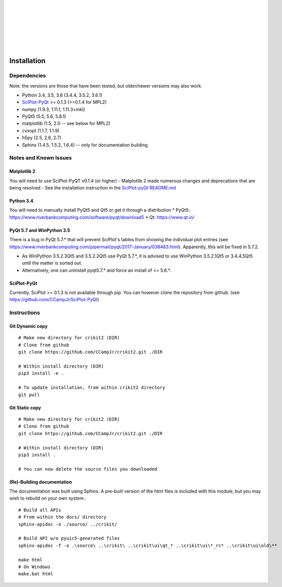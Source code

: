 .. _installing:

.. image:: _static/CRIkit2_Logo.png
    :align: left

|
|
|
|
|
|
|

Installation
============

Dependencies
---------------------
Note: the versions are those that have been tested, but older/newer
versions may also work.

- Python 3.4, 3.5, 3.6 (3.4.4, 3.5.2, 3.6.1)
- `SciPlot-PyQt <https://github.com/CCampJr/SciPlot-PyQt/releases>`__ >= 0.1.3 (>=0.1.4 for MPL2)
- numpy (1.9.3, 1.11.1, 1.11.3+mkl)
- PyQt5 (5.5, 5.6, 5.8.1)
- matplotlib (1.5, 2.0 -- see below for MPL2)
- cvxopt (1.1.7, 1.1.9)
- h5py (2.5, 2.6, 2.7)
- Sphinx (1.4.5, 1.5.2, 1.6.4) -- only for documentation building

Notes and Known Issues
----------------------

Matplotlib 2
~~~~~~~~~~~~
You will need to use SciPlot-PyQT v0.1.4 (or higher)
- Matplotlib 2 made numerous changes and deprecations that are being resolved
- See the installation instruction in the `SciPlot-pyQt README.md <https://github.com/CCampJr/SciPlot-PyQt>`__

Python 3.4
~~~~~~~~~~~
You will need to manually install PyQt5 and Qt5 or get it through a distribution
* PyQt5: https://www.riverbankcomputing.com/software/pyqt/download5
* Qt: https://www.qt.io/

PyQt 5.7 and WinPython 3.5
~~~~~~~~~~~~~~~~~~~~~~~~~~
There is a bug in PyQt 5.7.* that will prevent SciPlot's tables from showing the individual plot entries 
(see https://www.riverbankcomputing.com/pipermail/pyqt/2017-January/038483.html). Apparently, this will be fixed in 5.7.2.

- As WinPython 3.5.2.3Qt5 and 3.5.2.2Qt5 use PyQt 5.7.*, it is advised to use WinPython 3.5.2.1Qt5 or 3.4.4.5Qt5 until the matter is sorted out.
- Alternatively, one can uninstall pyqt5.7.* and force an install of <= 5.6.*.

SciPlot-PyQt
~~~~~~~~~~~~
Currently, SciPlot >= 0.1.3 is not available through pip. You can however clone the repository from github.
(see https://github.com/CCampJr/SciPlot-PyQt)

Instructions
------------

Git Dynamic copy
~~~~~~~~~~~~~~~~~~~
::

  # Make new directory for crikit2 (DIR)
  # Clone from github
  git clone https://github.com/CCampJr/crikit2.git ./DIR

  # Within install directory (DIR)
  pip3 install -e .

  # To update installation, from within crikit2 directory
  git pull

Git Static copy
~~~~~~~~~~~~~~~~~~~
::

  # Make new directory for crikit2 (DIR)
  # Clone from github
  git clone https://github.com/CCampJr/crikit2.git ./DIR

  # Within install directory (DIR)
  pip3 install .

  # You can now delete the source files you downloaded

(Re)-Building documentation
~~~~~~~~~~~~~~~~~~~~~~~~~~~~
The documentation was built using Sphinx. A pre-built version of the html
files is included with this module, but you may wish to rebuild on your own
system.::

  # Build all APIs
  # From within the docs/ directory
  sphinx-apidoc -o ./source/ ../crikit/

  # Build API w/o pyuic5-generated files
  sphinx-apidoc -f -o .\source\ ..\crikit\ ..\crikit\ui\qt_* ..\crikit\ui\*_rc* ..\crikit\ui\old\**

  make html  
  # On Windows
  make.bat html
